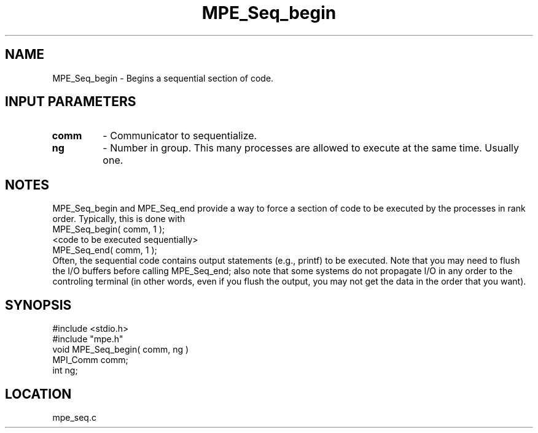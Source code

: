 .TH MPE_Seq_begin 4 "8/2/1994" " " "MPE"
.SH NAME
MPE_Seq_begin \- Begins a sequential section of code.

.SH INPUT PARAMETERS
.PD 0
.TP
.B comm 
- Communicator to sequentialize.  
.PD 1
.PD 0
.TP
.B ng 
- Number in group.  This many processes are allowed to execute
at the same time.  Usually one.  
.PD 1

.SH NOTES
MPE_Seq_begin and MPE_Seq_end provide a way to force a section of code to
be executed by the processes in rank order.  Typically, this is done
with
.br
 MPE_Seq_begin( comm, 1 );
.br
 <code to be executed sequentially>
.br
 MPE_Seq_end( comm, 1 );
.br
Often, the sequential code contains output statements (e.g., printf) to
be executed.  Note that you may need to flush the I/O buffers before
calling MPE_Seq_end; also note that some systems do not propagate I/O in any
order to the controling terminal (in other words, even if you flush the
output, you may not get the data in the order that you want).
.SH SYNOPSIS
.nf
#include <stdio.h>
#include "mpe.h"
void MPE_Seq_begin( comm, ng )
MPI_Comm comm;
int      ng;

.fi

.SH LOCATION
 mpe_seq.c
